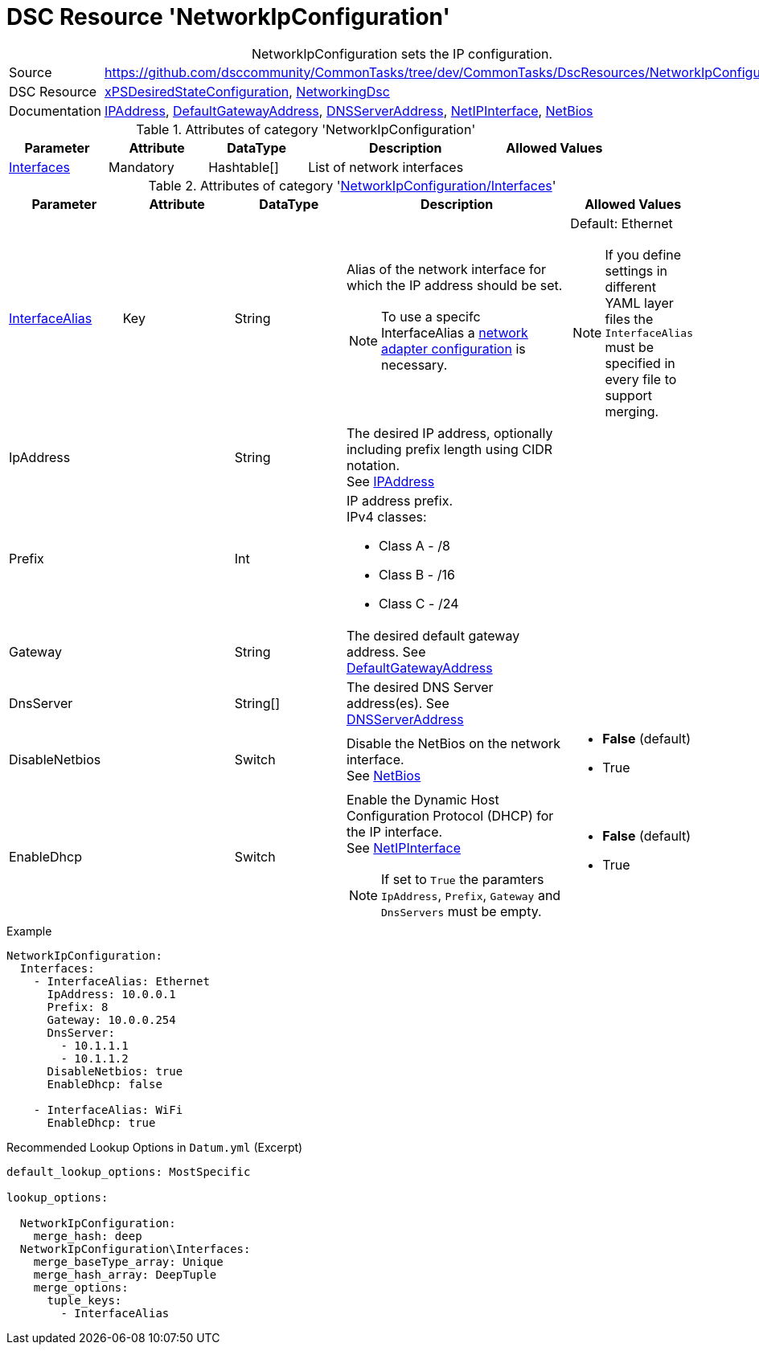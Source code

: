 // CommonTasks YAML Reference: NetworkIpConfiguration
// ==================================================

:YmlCategory: NetworkIpConfiguration


[[dscyml_networkipconfiguration, {YmlCategory}]]
= DSC Resource 'NetworkIpConfiguration'
// didn't work in production: = DSC Resource '{YmlCategory}'


[[dscyml_networkipconfiguration_abstract]]
.{YmlCategory} sets the IP configuration.

// reference links as variables for using more than once
:ref_networkingdsc_ipaddress: https://github.com/dsccommunity/NetworkingDsc/wiki/IPAddress[IPAddress]
:ref_networkingdsc_defaultgatewayaddress: https://github.com/dsccommunity/NetworkingDsc/wiki/DefaultGatewayAddress[DefaultGatewayAddress]
:ref_networkingdsc_dnsserveraddress: https://github.com/dsccommunity/NetworkingDsc/wiki/DnsServerAddress[DNSServerAddress]
:ref_networkingdsc_netipinterface: https://github.com/dsccommunity/NetworkingDsc/wiki/NetIPInterface[NetIPInterface]
:ref_networkingdsc_netbios: https://github.com/dsccommunity/NetworkingDsc/wiki/NetBios[NetBios]


[cols="1,3a" options="autowidth" caption=]
|===
| Source         | https://github.com/dsccommunity/CommonTasks/tree/dev/CommonTasks/DscResources/NetworkIpConfiguration
| DSC Resource   | https://github.com/dsccommunity/xPSDesiredStateConfiguration[xPSDesiredStateConfiguration], 
                   https://github.com/dsccommunity/NetworkingDsc[NetworkingDsc]
| Documentation  | {ref_networkingdsc_ipaddress},
                   {ref_networkingdsc_defaultgatewayaddress},
                   {ref_networkingdsc_dnsserveraddress},
                   {ref_networkingdsc_netipinterface},
                   {ref_networkingdsc_netbios}
                   
|===

.Attributes of category '{YmlCategory}'
[cols="1,1,1,2a,1a" options="header"]
|===
| Parameter
| Attribute
| DataType
| Description
| Allowed Values

| [[dscyml_networkipconfiguration_interfaces, {YmlCategory}/Interfaces]]<<dscyml_networkipconfiguration_interfaces_details, Interfaces>>
| Mandatory
| Hashtable[]
| List of network interfaces
|

|===

[[dscyml_networkipconfiguration_interfaces_details]]
.Attributes of category '<<dscyml_networkipconfiguration_interfaces>>'
[cols="1,1,1,2a,1a" options="header"]
|===
| Parameter
| Attribute
| DataType
| Description
| Allowed Values

| <<ref_ipconfiguration_newname, InterfaceAlias>>
| Key
| String
| Alias of the network interface for which the IP address should be set.
[NOTE]
====
To use a specifc InterfaceAlias a <<dscyml_ipconfiguration_adapter_details, network adapter configuration>> is necessary.
====
| Default: Ethernet +
[NOTE]
====
If you define settings in different YAML layer files the `InterfaceAlias` must be specified in every file to support merging.
====

| IpAddress
| 
| String
| The desired IP address, optionally including prefix length using CIDR notation. +
  See {ref_networkingdsc_ipaddress}
|

| Prefix
| 
| Int
| IP address prefix. +
  IPv4 classes:

    - Class A - /8
    - Class B - /16
    - Class C - /24
|

| Gateway
|
| String
| The desired default gateway address.
  See {ref_networkingdsc_defaultgatewayaddress}
|

| DnsServer
|
| String[]
| The desired DNS Server address(es).
  See {ref_networkingdsc_dnsserveraddress}
|

| DisableNetbios
|
| Switch
| Disable the NetBios on the network interface. +
  See {ref_networkingdsc_netbios}
| - *False* (default)
  - True

| EnableDhcp
|
| Switch
| Enable the Dynamic Host Configuration Protocol (DHCP) for the IP interface. +
  See {ref_networkingdsc_netipinterface} +
[NOTE]
====
If set to `True` the paramters `IpAddress`, `Prefix`, `Gateway` and `DnsServers` must be empty.
====
| - *False* (default)
  - True

|===


.Example
[source, yaml]
----
NetworkIpConfiguration:
  Interfaces:
    - InterfaceAlias: Ethernet
      IpAddress: 10.0.0.1
      Prefix: 8
      Gateway: 10.0.0.254
      DnsServer:
        - 10.1.1.1
        - 10.1.1.2
      DisableNetbios: true
      EnableDhcp: false

    - InterfaceAlias: WiFi
      EnableDhcp: true
----


.Recommended Lookup Options in `Datum.yml` (Excerpt)
[source, yaml]
----
default_lookup_options: MostSpecific

lookup_options:

  NetworkIpConfiguration:
    merge_hash: deep
  NetworkIpConfiguration\Interfaces:
    merge_baseType_array: Unique
    merge_hash_array: DeepTuple
    merge_options:
      tuple_keys:
        - InterfaceAlias
----